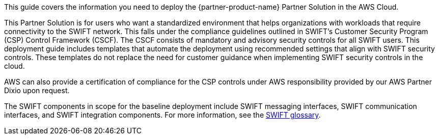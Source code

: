 This guide covers the information you need to deploy the {partner-product-name} Partner Solution in the AWS Cloud.

This Partner Solution is for users who want a standardized environment that helps organizations with workloads that require connectivity to the SWIFT network. This falls under the compliance guidelines outlined in SWIFT’s Customer Security Program (CSP) Control Framework (CSCF). The CSCF consists of mandatory and advisory security controls for all SWIFT users. This deployment guide includes templates that automate the deployment using recommended settings that align with SWIFT security controls. These templates do not replace the need for customer guidance when implementing SWIFT security controls in the cloud.

AWS can also provide a certification of compliance for the CSP controls under AWS responsibility provided by our AWS Partner Dixio upon request.

The SWIFT components in scope for the baseline deployment include SWIFT messaging interfaces, SWIFT communication interfaces, and SWIFT integration components. For more information, see the https://developer.swift.com/glossary/[SWIFT glossary^].


// For advanced information about the product, troubleshooting, or additional functionality, refer to the https://{partner-solution-github-org}.github.io/{partner-solution-project-name}/operational/index.html[Operational Guide^].

// For information about using this Partner Solution for migrations, refer to the https://{partner-solution-github-org}.github.io/{partner-solution-project-name}/migration/index.html[Migration Guide^].